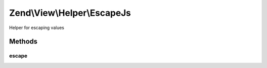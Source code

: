 .. View/Helper/EscapeJs.php generated using docpx on 01/30/13 03:32am


Zend\\View\\Helper\\EscapeJs
============================

Helper for escaping values

Methods
+++++++

escape
------

.. function:: escape()


    Escape a value for current escaping strategy

    :param string: 

    :rtype: string 



